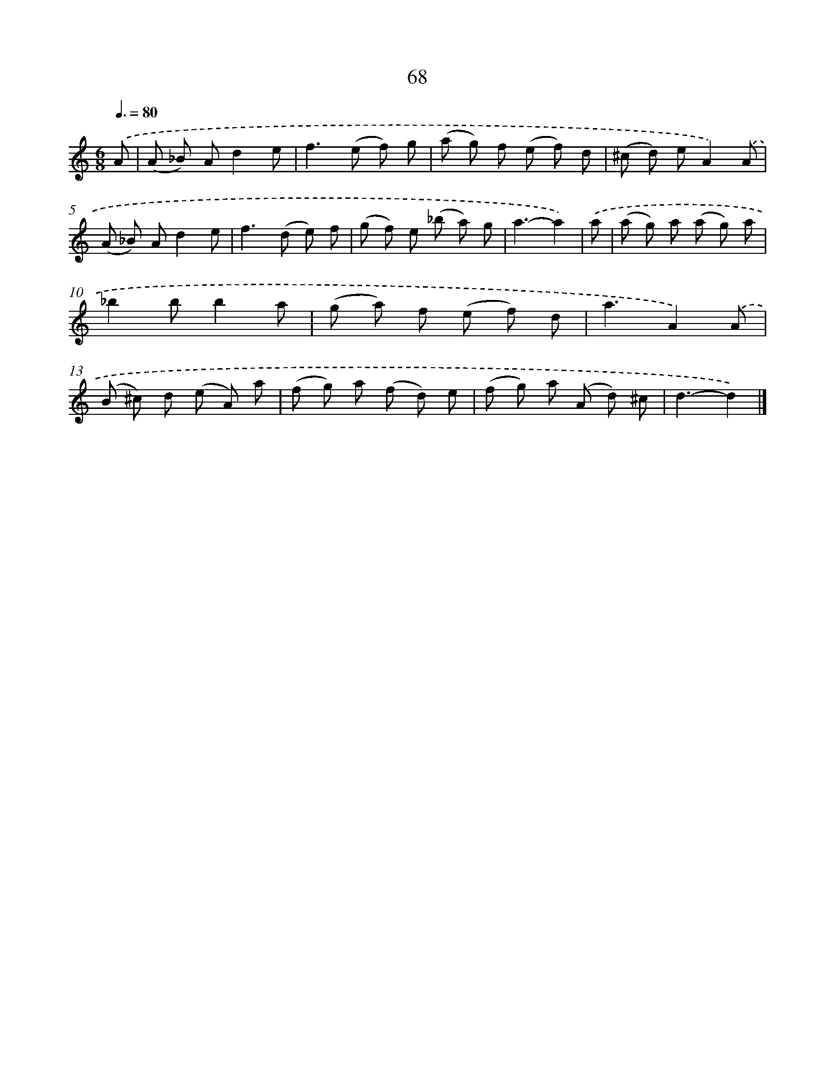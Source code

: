 X: 11377
T: 68
%%abc-version 2.0
%%abcx-abcm2ps-target-version 5.9.1 (29 Sep 2008)
%%abc-creator hum2abc beta
%%abcx-conversion-date 2018/11/01 14:37:14
%%humdrum-veritas 749053554
%%humdrum-veritas-data 2828517915
%%continueall 1
%%barnumbers 0
L: 1/8
M: 6/8
Q: 3/8=80
K: C clef=treble
.('A [I:setbarnb 1]|
(A _B) Ad2e |
f2>(e2 f) g |
(a g) f (e f) d |
(^c d) eA2).('A |
(A _B) Ad2e |
f2>(d2 e) f |
(g f) e (_b a) g |
a3-a2) |
.('a [I:setbarnb 9]|
(a g) a (a g) a |
_b2bb2a |
(g a) f (e f) d |
a3A2).('A |
(B ^c) d (e A) a |
(f g) a (f d) e |
(f g) a (A d) ^c |
d3-d2) |]
